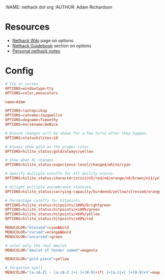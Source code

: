 :NAME: nethack dot org
:AUTHOR: Adam Richardson
#+PROPERTY: header-args :tangle ~/.nethackrc

* Resources
- [[https://nethackwiki.com/wiki/Options][Nethack Wiki]] page on options
- [[http://nethack.org/v360/Guidebook.html#_TOCentry_41][Nethack Guidebook]] section on options
- [[file:~/code/dotfiles/notes/nethack_notes.org][Personal nethack notes]]

* Config
#+begin_src conf
  # tty or curses
  OPTIONS=windowtype:tty
  OPTIONS=color,menucolors

  name=Adam

  OPTIONS=!autopickup
  OPTIONS=catname:Jayqwellin
  OPTIONS=dogname:Timoethy
  OPTIONS=horsename:DeNice

  # Ensure changes will be shown for a few turns after they happen.
  OPTIONS=statushilites:10

  # Always show gold as the proper color.
  OPTIONS=hilite_status:gold/always/yellow

  # Show when XL changes.
  OPTIONS=hilite_status:experience-level/changed/white/cyan

  # Specify multiple cutoffs for all ability scores.
  OPTIONS=hilite_status:characteristics/<5/red/>6/orange/>8/brown/>11/yellow/>13/green/>16/cyan/>18/lightblue

  # Hilight multiple encumbrance statuses.
  OPTIONS=hilite_status:carrying-capacity/burdened/yellow/stressed/orange

  # Percentage cutoffs for hitpoints.
  OPTIONS=hilite_status:hitpoints/100%/brightgreen
  OPTIONS=hilite_status:hitpoints/<100%/green
  OPTIONS=hilite_status:hitpoints/<60%/yellow
  OPTIONS=hilite_status:hitpoints/<40%/red

  MENUCOLOR="blessed"=cyan&bold
  MENUCOLOR="cursed"=orange&bold
  MENUCOLOR="uncursed"=green

  # color only the real Amulet
  MENUCOLOR="Amulet of Yendor named"=magenta

  MENUCOLOR="gold piece"=yellow

  # forgotten spell
  MENUCOLOR="[a-zA-Z] - [a-zA-Z ]+[ ]+[0-9]+\*[ ]+[a-z]+[ ]+[0-9]+%"=magenta
#+end_src
